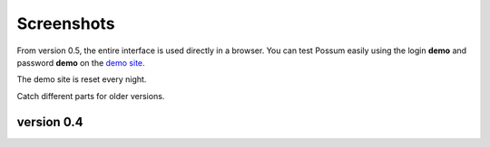 Screenshots
===========

From version 0.5, the entire interface is used directly in a browser.
You can test Possum easily using the login **demo** and password
**demo** on the `demo site <http://demo.0.6.en.possum-software.org/>`_.

The demo site is reset every night.

Catch different parts for older versions.

version 0.4
-----------

.. image:: ../images/screenshots/346-fenetre_principale.png
    :scale: 50
    :alt: page principale

.. image:: ../images/screenshots/346-autre_categorie.png
    :scale: 50
    :alt: autre categorie

.. image:: ../images/screenshots/346-choix_couverts.png
    :scale: 50
    :alt: choix couverts

.. image:: ../images/screenshots/346-choix_table.png
    :scale: 50
    :alt: choix de la table

.. image:: ../images/screenshots/346-selection-menu.png
    :scale: 50
    :alt: sélection d'un plat dans menu

